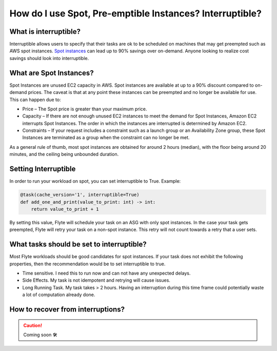 .. _howto-interruptible:

###########################################################
How do I use Spot, Pre-emptible Instances? Interruptible?
###########################################################

What is interruptible?
======================

Interruptible allows users to specify that their tasks are ok to be scheduled on machines that may get preempted such as AWS spot instances. 
`Spot instances <https://aws.amazon.com/ec2/spot/?cards.sort-by=item.additionalFields.startDateTime&cards.sort-order=asc>`_ can lead up to 90% savings over on-demand. Anyone looking to realize cost savings should look into interruptible.

What are Spot Instances?
========================

Spot Instances are unused EC2 capacity in AWS. Spot instances are available at up to a 90% discount compared to on-demand prices. The caveat is that at any point these instances can be preempted and no longer be available for use. This can happen due to:

* Price – The Spot price is greater than your maximum price.
* Capacity – If there are not enough unused EC2 instances to meet the demand for Spot Instances, Amazon EC2 interrupts Spot Instances. The order in which the instances are interrupted is determined by Amazon EC2.
* Constraints – If your request includes a constraint such as a launch group or an Availability Zone group, these Spot Instances are terminated as a group when the constraint can no longer be met.

As a general rule of thumb, most spot instances are obtained for around 2 hours (median), with the floor being around 20 minutes, and the ceiling being unbounded duration.

Setting Interruptible
=====================

In order to run your workload on spot, you can set interruptible to True. Example:

.. code-block:: python

    @task(cache_version='1', interruptible=True)
    def add_one_and_print(value_to_print: int) -> int:
        return value_to_print + 1


By setting this value, Flyte will schedule your task on an ASG with only spot instances. In the case your task gets preempted, Flyte will retry your task on a non-spot instance. This retry will not count towards a retry that a user sets.


What tasks should be set to interruptible?
==========================================

Most Flyte workloads should be good candidates for spot instances. If your task does not exhibit the following properties, then the recommendation would be to set interruptible to true.

* Time sensitive. I need this to run now and can not have any unexpected delays.
* Side Effects. My task is not idempotent and retrying will cause issues.
* Long Running Task. My task takes  > 2 hours. Having an interruption during this time frame could potentially waste a lot of computation already done.


How to recover from interruptions?
===================================

.. CAUTION::

    Coming soon 🛠
